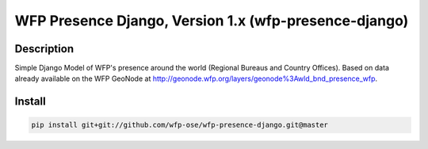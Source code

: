 WFP Presence Django, Version 1.x (wfp-presence-django)
====================================================

.. image:: https://travis-ci.org/wfp-ose/wfp-presence-django.png
    :target: https://travis-ci.org/wfp-ose/wfp-presence-django

Description
-----------

Simple Django Model of WFP's presence around the world (Regional Bureaus and Country Offices).  Based on data already available on the WFP GeoNode at http://geonode.wfp.org/layers/geonode%3Awld_bnd_presence_wfp.

Install
-----------------------

.. code-block:: bash

    pip install git+git://github.com/wfp-ose/wfp-presence-django.git@master
